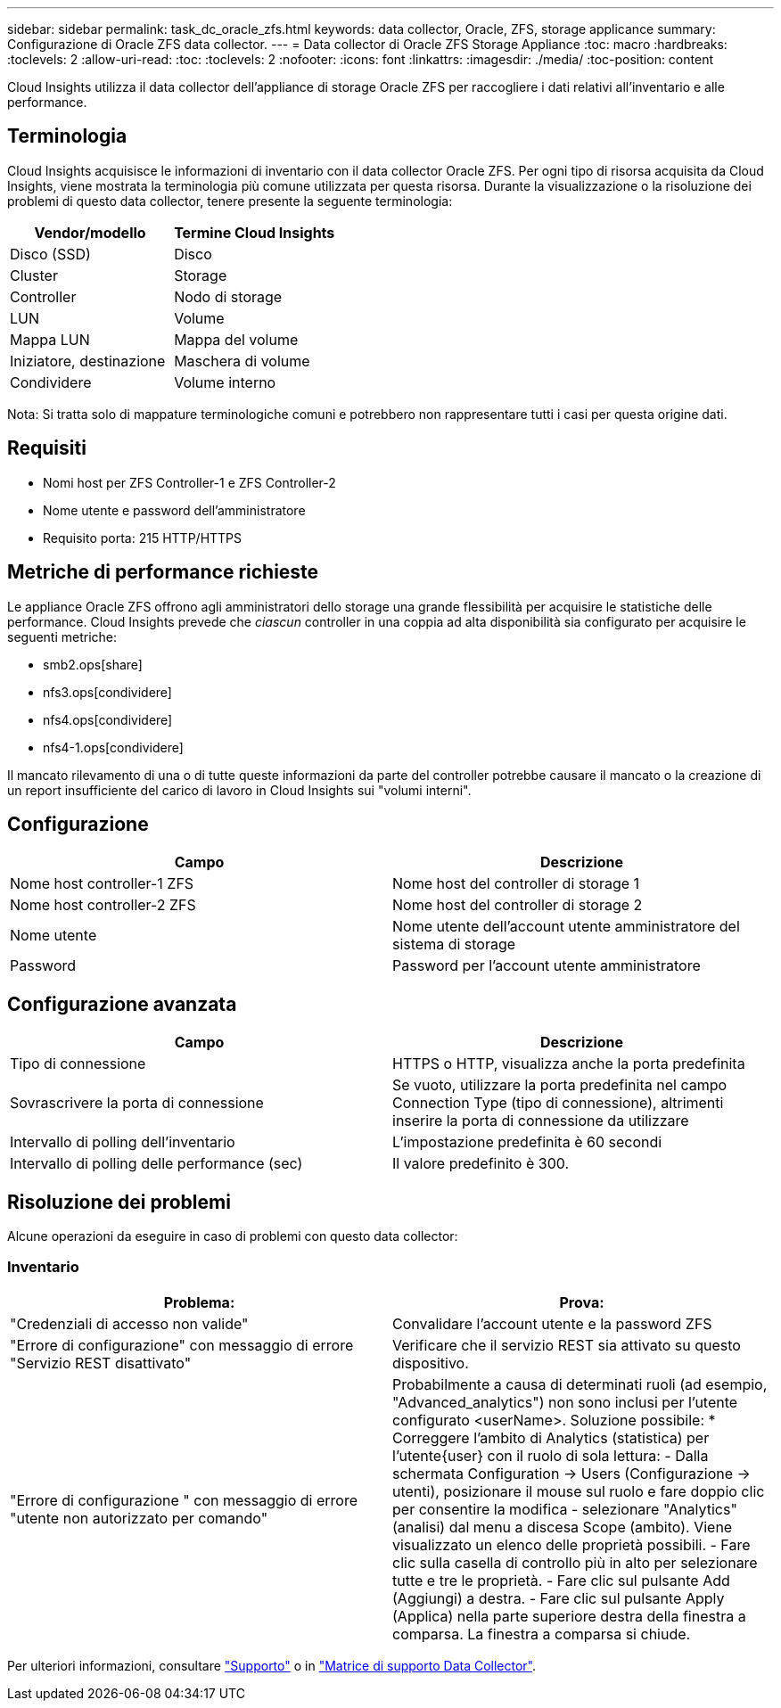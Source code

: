 ---
sidebar: sidebar 
permalink: task_dc_oracle_zfs.html 
keywords: data collector, Oracle, ZFS, storage applicance 
summary: Configurazione di Oracle ZFS data collector. 
---
= Data collector di Oracle ZFS Storage Appliance
:toc: macro
:hardbreaks:
:toclevels: 2
:allow-uri-read: 
:toc: 
:toclevels: 2
:nofooter: 
:icons: font
:linkattrs: 
:imagesdir: ./media/
:toc-position: content


[role="lead"]
Cloud Insights utilizza il data collector dell'appliance di storage Oracle ZFS per raccogliere i dati relativi all'inventario e alle performance.



== Terminologia

Cloud Insights acquisisce le informazioni di inventario con il data collector Oracle ZFS. Per ogni tipo di risorsa acquisita da Cloud Insights, viene mostrata la terminologia più comune utilizzata per questa risorsa. Durante la visualizzazione o la risoluzione dei problemi di questo data collector, tenere presente la seguente terminologia:

[cols="2*"]
|===
| Vendor/modello | Termine Cloud Insights 


| Disco (SSD) | Disco 


| Cluster | Storage 


| Controller | Nodo di storage 


| LUN | Volume 


| Mappa LUN | Mappa del volume 


| Iniziatore, destinazione | Maschera di volume 


| Condividere | Volume interno 
|===
Nota: Si tratta solo di mappature terminologiche comuni e potrebbero non rappresentare tutti i casi per questa origine dati.



== Requisiti

* Nomi host per ZFS Controller-1 e ZFS Controller-2
* Nome utente e password dell'amministratore
* Requisito porta: 215 HTTP/HTTPS




== Metriche di performance richieste

Le appliance Oracle ZFS offrono agli amministratori dello storage una grande flessibilità per acquisire le statistiche delle performance. Cloud Insights prevede che _ciascun_ controller in una coppia ad alta disponibilità sia configurato per acquisire le seguenti metriche:

* smb2.ops[share]
* nfs3.ops[condividere]
* nfs4.ops[condividere]
* nfs4-1.ops[condividere]


Il mancato rilevamento di una o di tutte queste informazioni da parte del controller potrebbe causare il mancato o la creazione di un report insufficiente del carico di lavoro in Cloud Insights sui "volumi interni".



== Configurazione

[cols="2*"]
|===
| Campo | Descrizione 


| Nome host controller-1 ZFS | Nome host del controller di storage 1 


| Nome host controller-2 ZFS | Nome host del controller di storage 2 


| Nome utente | Nome utente dell'account utente amministratore del sistema di storage 


| Password | Password per l'account utente amministratore 
|===


== Configurazione avanzata

[cols="2*"]
|===
| Campo | Descrizione 


| Tipo di connessione | HTTPS o HTTP, visualizza anche la porta predefinita 


| Sovrascrivere la porta di connessione | Se vuoto, utilizzare la porta predefinita nel campo Connection Type (tipo di connessione), altrimenti inserire la porta di connessione da utilizzare 


| Intervallo di polling dell'inventario | L'impostazione predefinita è 60 secondi 


| Intervallo di polling delle performance (sec) | Il valore predefinito è 300. 
|===


== Risoluzione dei problemi

Alcune operazioni da eseguire in caso di problemi con questo data collector:



=== Inventario

[cols="2*"]
|===
| Problema: | Prova: 


| "Credenziali di accesso non valide" | Convalidare l'account utente e la password ZFS 


| "Errore di configurazione" con messaggio di errore "Servizio REST disattivato" | Verificare che il servizio REST sia attivato su questo dispositivo. 


| "Errore di configurazione " con messaggio di errore "utente non autorizzato per comando" | Probabilmente a causa di determinati ruoli (ad esempio, "Advanced_analytics") non sono inclusi per l'utente configurato <userName>. Soluzione possibile: * Correggere l'ambito di Analytics (statistica) per l'utente{user} con il ruolo di sola lettura: - Dalla schermata Configuration -> Users (Configurazione -> utenti), posizionare il mouse sul ruolo e fare doppio clic per consentire la modifica - selezionare "Analytics" (analisi) dal menu a discesa Scope (ambito). Viene visualizzato un elenco delle proprietà possibili. - Fare clic sulla casella di controllo più in alto per selezionare tutte e tre le proprietà. - Fare clic sul pulsante Add (Aggiungi) a destra. - Fare clic sul pulsante Apply (Applica) nella parte superiore destra della finestra a comparsa. La finestra a comparsa si chiude. 
|===
Per ulteriori informazioni, consultare link:concept_requesting_support.html["Supporto"] o in link:https://docs.netapp.com/us-en/cloudinsights/CloudInsightsDataCollectorSupportMatrix.pdf["Matrice di supporto Data Collector"].
